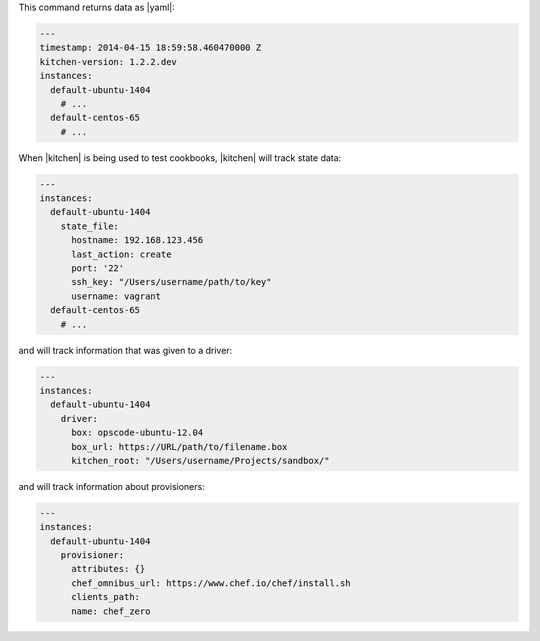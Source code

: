 .. The contents of this file may be included in multiple topics (using the includes directive).
.. The contents of this file should be modified in a way that preserves its ability to appear in multiple topics.


This command returns data as |yaml|:

.. code-block:: yaml

   ---
   timestamp: 2014-04-15 18:59:58.460470000 Z
   kitchen-version: 1.2.2.dev
   instances:
     default-ubuntu-1404
       # ...
     default-centos-65
       # ...

When |kitchen| is being used to test cookbooks, |kitchen| will track state data:

.. code-block:: yaml

   ---
   instances:
     default-ubuntu-1404
       state_file:
         hostname: 192.168.123.456
         last_action: create
         port: '22'
         ssh_key: "/Users/username/path/to/key"
         username: vagrant
     default-centos-65
       # ...

and will track information that was given to a driver:

.. code-block:: yaml

   ---
   instances:
     default-ubuntu-1404
       driver:
         box: opscode-ubuntu-12.04
         box_url: https://URL/path/to/filename.box
         kitchen_root: "/Users/username/Projects/sandbox/"

and will track information about provisioners:

.. code-block:: yaml

   ---
   instances:
     default-ubuntu-1404
       provisioner:
         attributes: {}
         chef_omnibus_url: https://www.chef.io/chef/install.sh
         clients_path: 
         name: chef_zero


